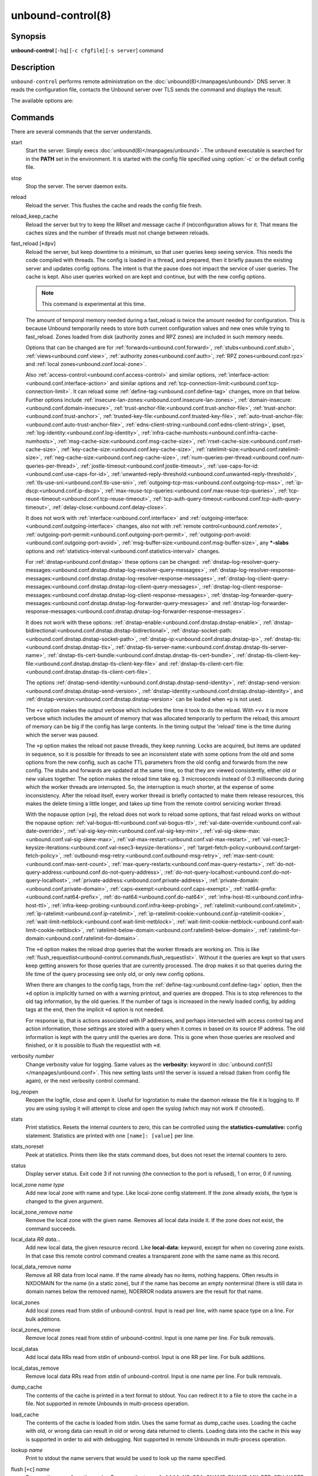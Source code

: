 ..
    WHEN EDITING MAKE SURE EACH SENTENCE STARTS ON A NEW LINE

..
    IT HELPS RENDERERS TO DO THE RIGHT THING WRT SPACE

..
    IT HELPS PEOPLE DIFFING THE CHANGES

..
    WHEN EDITING MAKE SURE EACH SENTENCE STARTS ON A NEW LINE

..
    IT HELPS RENDERERS TO DO THE RIGHT THING WRT SPACE

..
    IT HELPS PEOPLE DIFFING THE CHANGES

..
    WHEN EDITING MAKE SURE EACH SENTENCE STARTS ON A NEW LINE

..
    IT HELPS RENDERERS TO DO THE RIGHT THING WRT SPACE

..
    IT HELPS PEOPLE DIFFING THE CHANGES

..
    WHEN EDITING MAKE SURE EACH SENTENCE STARTS ON A NEW LINE

..
    IT HELPS RENDERERS TO DO THE RIGHT THING WRT SPACE

..
    IT HELPS PEOPLE DIFFING THE CHANGES

.. program:: unbound-control

unbound-control(8)
==================

Synopsis
--------

**unbound-control** [``-hq``] [``-c cfgfile``] [``-s server``] command

Description
-----------

``unbound-control`` performs remote administration on the
:doc:`unbound(8)</manpages/unbound>` DNS server.
It reads the configuration file, contacts the Unbound server over TLS sends the
command and displays the result.

The available options are:

.. option:: -h

    Show the version and commandline option help.

.. option:: -c <cfgfile>

    The config file to read with settings.
    If not given the default config file
    :file:`/usr/local/etc/unbound/unbound.conf` is used.

.. option:: -s <server[@port]>

    IPv4 or IPv6 address of the server to contact.
    If not given, the address is read from the config file.

.. option:: -q

    Quiet, if the option is given it does not print anything if it works ok.

Commands
--------

There are several commands that the server understands.

.. _unbound-control.commands.start:

start
    Start the server.
    Simply execs :doc:`unbound(8)</manpages/unbound>`.
    The ``unbound`` executable is searched for in the **PATH** set in the
    environment.
    It is started with the config file specified using :option:`-c` or the
    default config file.

.. _unbound-control.commands.stop:

stop
    Stop the server.
    The server daemon exits.

.. _unbound-control.commands.reload:

reload
    Reload the server.
    This flushes the cache and reads the config file fresh.

.. _unbound-control.commands.reload_keep_cache:

reload_keep_cache
    Reload the server but try to keep the RRset and message cache if
    (re)configuration allows for it.
    That means the caches sizes and the number of threads must not change
    between reloads.

.. _unbound-control.commands.fast_reload:

fast_reload [``+dpv``]
    Reload the server, but keep downtime to a minimum, so that user queries
    keep seeing service.
    This needs the code compiled with threads.
    The config is loaded in a thread, and prepared, then it briefly pauses the
    existing server and updates config options.
    The intent is that the pause does not impact the service of user queries.
    The cache is kept.
    Also user queries worked on are kept and continue, but with the new config
    options.

    .. note::
        This command is experimental at this time.

    The amount of temporal memory needed during a fast_reload is twice the
    amount needed for configuration.
    This is because Unbound temporarily needs to store both current
    configuration values and new ones while trying to fast_reload.
    Zones loaded from disk (authority zones and RPZ zones) are included in such
    memory needs.

    Options that can be changed are for
    :ref:`forwards<unbound.conf.forward>`,
    :ref:`stubs<unbound.conf.stub>`,
    :ref:`views<unbound.conf.view>`,
    :ref:`authority zones<unbound.conf.auth>`,
    :ref:`RPZ zones<unbound.conf.rpz>` and
    :ref:`local zones<unbound.conf.local-zone>`.

    Also
    :ref:`access-control:<unbound.conf.access-control>` and similar options,
    :ref:`interface-action:<unbound.conf.interface-action>` and similar
    options and
    :ref:`tcp-connection-limit:<unbound.conf.tcp-connection-limit>`.
    It can reload some
    :ref:`define-tag:<unbound.conf.define-tag>`
    changes, more on that below.
    Further options include
    :ref:`insecure-lan-zones:<unbound.conf.insecure-lan-zones>`,
    :ref:`domain-insecure:<unbound.conf.domain-insecure>`,
    :ref:`trust-anchor-file:<unbound.conf.trust-anchor-file>`,
    :ref:`trust-anchor:<unbound.conf.trust-anchor>`,
    :ref:`trusted-key-file:<unbound.conf.trusted-key-file>`,
    :ref:`auto-trust-anchor-file:<unbound.conf.auto-trust-anchor-file>`,
    :ref:`edns-client-string:<unbound.conf.edns-client-string>`,
    ipset,
    :ref:`log-identity:<unbound.conf.log-identity>`,
    :ref:`infra-cache-numhosts:<unbound.conf.infra-cache-numhosts>`,
    :ref:`msg-cache-size:<unbound.conf.msg-cache-size>`,
    :ref:`rrset-cache-size:<unbound.conf.rrset-cache-size>`,
    :ref:`key-cache-size:<unbound.conf.key-cache-size>`,
    :ref:`ratelimit-size:<unbound.conf.ratelimit-size>`,
    :ref:`neg-cache-size:<unbound.conf.neg-cache-size>`,
    :ref:`num-queries-per-thread:<unbound.conf.num-queries-per-thread>`,
    :ref:`jostle-timeout:<unbound.conf.jostle-timeout>`,
    :ref:`use-caps-for-id:<unbound.conf.use-caps-for-id>`,
    :ref:`unwanted-reply-threshold:<unbound.conf.unwanted-reply-threshold>`,
    :ref:`tls-use-sni:<unbound.conf.tls-use-sni>`,
    :ref:`outgoing-tcp-mss:<unbound.conf.outgoing-tcp-mss>`,
    :ref:`ip-dscp:<unbound.conf.ip-dscp>`,
    :ref:`max-reuse-tcp-queries:<unbound.conf.max-reuse-tcp-queries>`,
    :ref:`tcp-reuse-timeout:<unbound.conf.tcp-reuse-timeout>`,
    :ref:`tcp-auth-query-timeout:<unbound.conf.tcp-auth-query-timeout>`,
    :ref:`delay-close:<unbound.conf.delay-close>`.

    It does not work with
    :ref:`interface:<unbound.conf.interface>` and
    :ref:`outgoing-interface:<unbound.conf.outgoing-interface>` changes,
    also not with
    :ref:`remote control<unbound.conf.remote>`,
    :ref:`outgoing-port-permit:<unbound.conf.outgoing-port-permit>`,
    :ref:`outgoing-port-avoid:<unbound.conf.outgoing-port-avoid>`,
    :ref:`msg-buffer-size:<unbound.conf.msg-buffer-size>`,
    any **\*-slabs** options and
    :ref:`statistics-interval:<unbound.conf.statistics-interval>` changes.

    For :ref:`dnstap<unbound.conf.dnstap>` these options can be changed:
    :ref:`dnstap-log-resolver-query-messages:<unbound.conf.dnstap.dnstap-log-resolver-query-messages>`,
    :ref:`dnstap-log-resolver-response-messages:<unbound.conf.dnstap.dnstap-log-resolver-response-messages>`,
    :ref:`dnstap-log-client-query-messages:<unbound.conf.dnstap.dnstap-log-client-query-messages>`,
    :ref:`dnstap-log-client-response-messages:<unbound.conf.dnstap.dnstap-log-client-response-messages>`,
    :ref:`dnstap-log-forwarder-query-messages:<unbound.conf.dnstap.dnstap-log-forwarder-query-messages>` and
    :ref:`dnstap-log-forwarder-response-messages:<unbound.conf.dnstap.dnstap-log-forwarder-response-messages>`.

    It does not work with these options:
    :ref:`dnstap-enable:<unbound.conf.dnstap.dnstap-enable>`,
    :ref:`dnstap-bidirectional:<unbound.conf.dnstap.dnstap-bidirectional>`,
    :ref:`dnstap-socket-path:<unbound.conf.dnstap.dnstap-socket-path>`,
    :ref:`dnstap-ip:<unbound.conf.dnstap.dnstap-ip>`,
    :ref:`dnstap-tls:<unbound.conf.dnstap.dnstap-tls>`,
    :ref:`dnstap-tls-server-name:<unbound.conf.dnstap.dnstap-tls-server-name>`,
    :ref:`dnstap-tls-cert-bundle:<unbound.conf.dnstap.dnstap-tls-cert-bundle>`,
    :ref:`dnstap-tls-client-key-file:<unbound.conf.dnstap.dnstap-tls-client-key-file>` and
    :ref:`dnstap-tls-client-cert-file:<unbound.conf.dnstap.dnstap-tls-client-cert-file>`.

    The options
    :ref:`dnstap-send-identity:<unbound.conf.dnstap.dnstap-send-identity>`,
    :ref:`dnstap-send-version:<unbound.conf.dnstap.dnstap-send-version>`,
    :ref:`dnstap-identity:<unbound.conf.dnstap.dnstap-identity>`, and
    :ref:`dnstap-version:<unbound.conf.dnstap.dnstap-version>` can be loaded
    when ``+p`` is not used.

    The ``+v`` option makes the output verbose which includes the time it took
    to do the reload.
    With ``+vv`` it is more verbose which includes the amount of memory that
    was allocated temporarily to perform the reload; this amount of memory can
    be big if the config has large contents.
    In the timing output the 'reload' time is the time during which the server
    was paused.

    The ``+p`` option makes the reload not pause threads, they keep running.
    Locks are acquired, but items are updated in sequence, so it is possible
    for threads to see an inconsistent state with some options from the old
    and some options from the new config, such as cache TTL parameters from the
    old config and forwards from the new config.
    The stubs and forwards are updated at the same time, so that they are
    viewed consistently, either old or new values together.
    The option makes the reload time take eg. 3 microseconds instead of 0.3
    milliseconds during which the worker threads are interrupted.
    So, the interruption is much shorter, at the expense of some inconsistency.
    After the reload itself, every worker thread is briefly contacted to make
    them release resources, this makes the delete timing a little longer, and
    takes up time from the remote control servicing worker thread.

    With the nopause option (``+p``), the reload does not work to reload some
    options, that fast reload works on without the nopause option:
    :ref:`val-bogus-ttl:<unbound.conf.val-bogus-ttl>`,
    :ref:`val-date-override:<unbound.conf.val-date-override>`,
    :ref:`val-sig-key-min:<unbound.conf.val-sig-key-min>`,
    :ref:`val-sig-skew-max:<unbound.conf.val-sig-skew-max>`,
    :ref:`val-max-restart:<unbound.conf.val-max-restart>`,
    :ref:`val-nsec3-keysize-iterations:<unbound.conf.val-nsec3-keysize-iterations>`,
    :ref:`target-fetch-policy:<unbound.conf.target-fetch-policy>`,
    :ref:`outbound-msg-retry:<unbound.conf.outbound-msg-retry>`,
    :ref:`max-sent-count:<unbound.conf.max-sent-count>`,
    :ref:`max-query-restarts:<unbound.conf.max-query-restarts>`,
    :ref:`do-not-query-address:<unbound.conf.do-not-query-address>`,
    :ref:`do-not-query-localhost:<unbound.conf.do-not-query-localhost>`,
    :ref:`private-address:<unbound.conf.private-address>`,
    :ref:`private-domain:<unbound.conf.private-domain>`,
    :ref:`caps-exempt:<unbound.conf.caps-exempt>`,
    :ref:`nat64-prefix:<unbound.conf.nat64-prefix>`,
    :ref:`do-nat64:<unbound.conf.do-nat64>`,
    :ref:`infra-host-ttl:<unbound.conf.infra-host-ttl>`,
    :ref:`infra-keep-probing:<unbound.conf.infra-keep-probing>`,
    :ref:`ratelimit:<unbound.conf.ratelimit>`,
    :ref:`ip-ratelimit:<unbound.conf.ip-ratelimit>`,
    :ref:`ip-ratelimit-cookie:<unbound.conf.ip-ratelimit-cookie>`,
    :ref:`wait-limit-netblock:<unbound.conf.wait-limit-netblock>`,
    :ref:`wait-limit-cookie-netblock:<unbound.conf.wait-limit-cookie-netblock>`,
    :ref:`ratelimit-below-domain:<unbound.conf.ratelimit-below-domain>`,
    :ref:`ratelimit-for-domain:<unbound.conf.ratelimit-for-domain>`.

    The ``+d`` option makes the reload drop queries that the worker threads are
    working on.
    This is like
    :ref:`flush_requestlist<unbound-control.commands.flush_requestlist>`.
    Without it the queries are kept so that users keep getting answers for
    those queries that are currently processed.
    The drop makes it so that queries during the life time of the
    query processing see only old, or only new config options.

    When there are changes to the config tags, from the
    :ref:`define-tag:<unbound.conf.define-tag>` option,
    then the ``+d`` option is implicitly turned on with a warning printout, and
    queries are dropped.
    This is to stop references to the old tag information, by the old
    queries.
    If the number of tags is increased in the newly loaded config, by
    adding tags at the end, then the implicit ``+d`` option is not needed.

    For response ip, that is actions associated with IP addresses, and perhaps
    intersected with access control tag and action information, those settings
    are stored with a query when it comes in based on its source IP address.
    The old information is kept with the query until the queries are done.
    This is gone when those queries are resolved and finished, or it is
    possible to flush the requestlist with ``+d``.

.. _unbound-control.commands.verbosity:

verbosity *number*
    Change verbosity value for logging.
    Same values as the **verbosity:** keyword in
    :doc:`unbound.conf(5)</manpages/unbound.conf>`.
    This new setting lasts until the server is issued a reload (taken from
    config file again), or the next verbosity control command.

.. _unbound-control.commands.log_reopen:

log_reopen
    Reopen the logfile, close and open it.
    Useful for logrotation to make the daemon release the file it is logging
    to.
    If you are using syslog it will attempt to close and open the syslog (which
    may not work if chrooted).

.. _unbound-control.commands.stats:

stats
    Print statistics.
    Resets the internal counters to zero, this can be controlled using the
    **statistics-cumulative:** config statement.
    Statistics are printed with one ``[name]: [value]`` per line.

.. _unbound-control.commands.stats_noreset:

stats_noreset
    Peek at statistics.
    Prints them like the stats command does, but does not reset the internal
    counters to zero.

.. _unbound-control.commands.status:

status
    Display server status.
    Exit code 3 if not running (the connection to the port is refused), 1 on
    error, 0 if running.

.. _unbound-control.commands.local_zone:

local_zone *name type*
    Add new local zone with name and type.
    Like local-zone config statement.
    If the zone already exists, the type is changed to the given argument.

.. _unbound-control.commands.local_zone_remove:

local_zone_remove *name*
    Remove the local zone with the given name.
    Removes all local data inside it.
    If the zone does not exist, the command succeeds.

.. _unbound-control.commands.local_data:

local_data *RR data...*
    Add new local data, the given resource record.
    Like **local-data:** keyword, except for when no covering zone exists.
    In that case this remote control command creates a transparent zone with
    the same name as this record.

.. _unbound-control.commands.local_data_remove:

local_data_remove *name*
    Remove all RR data from local name.
    If the name already has no items, nothing happens.
    Often results in NXDOMAIN for the name (in a static zone), but if the name
    has become an empty nonterminal (there is still data in domain names below
    the removed name), NOERROR nodata answers are the result for that name.

.. _unbound-control.commands.local_zones:

local_zones
    Add local zones read from stdin of unbound-control.
    Input is read per line, with name space type on a line.
    For bulk additions.

.. _unbound-control.commands.local_zones_remove:

local_zones_remove
    Remove local zones read from stdin of unbound-control.
    Input is one name per line.
    For bulk removals.

.. _unbound-control.commands.local_datas:

local_datas
    Add local data RRs read from stdin of unbound-control.
    Input is one RR per line.
    For bulk additions.

.. _unbound-control.commands.local_datas_remove:

local_datas_remove
    Remove local data RRs read from stdin of unbound-control.
    Input is one name per line.
    For bulk removals.

.. _unbound-control.commands.dump_cache:

dump_cache
    The contents of the cache is printed in a text format to stdout.
    You can redirect it to a file to store the cache in a file.
    Not supported in remote Unbounds in multi-process operation.

.. _unbound-control.commands.load_cache:

load_cache
    The contents of the cache is loaded from stdin.
    Uses the same format as dump_cache uses.
    Loading the cache with old, or wrong data can result in old or wrong data
    returned to clients.
    Loading data into the cache in this way is supported in order to aid with
    debugging.
    Not supported in remote Unbounds in multi-process operation.

.. _unbound-control.commands.lookup:

lookup *name*
    Print to stdout the name servers that would be used to look up the name
    specified.

.. _unbound-control.commands.flush:

flush [``+c``] *name*
    Remove the name from the cache.
    Removes the types A, AAAA, NS, SOA, CNAME, DNAME, MX, PTR, SRV, NAPTR,
    SVCB and HTTPS.
    Because that is fast to do.
    Other record types can be removed using **flush_type** or **flush_zone**.

    The ``+c`` option removes the items also from the cachedb cache.
    If cachedb is in use.

.. _unbound-control.commands.flush_type:

flush_type [``+c``] *name type*
    Remove the name, type information from the cache.

    The ``+c`` option removes the items also from the cachedb cache.
    If cachedb is in use.

.. _unbound-control.commands.flush_zone:

flush_zone [``+c``] name
    Remove all information at or below the name from the cache.
    The rrsets and key entries are removed so that new lookups will be
    performed.
    This needs to walk and inspect the entire cache, and is a slow operation.
    The entries are set to expired in the implementation of this command (so,
    with serve-expired enabled, it'll serve that information but schedule a
    prefetch for new information).

    The ``+c`` option removes the items also from the cachedb cache.
    If cachedb is in use.

.. _unbound-control.commands.flush_bogus:

flush_bogus [``+c``]
    Remove all bogus data from the cache.

    The ``+c`` option removes the items also from the cachedb cache.
    If cachedb is in use.

.. _unbound-control.commands.flush_negative:

flush_negative [``+c``]
    Remove all negative data from the cache.
    This is nxdomain answers, nodata answers and servfail answers.
    Also removes bad key entries (which could be due to failed lookups) from
    the dnssec key cache, and iterator last-resort lookup failures from the
    rrset cache.

    The ``+c`` option removes the items also from the cachedb cache.
    If cachedb is in use.

.. _unbound-control.commands.flush_stats:

flush_stats
    Reset statistics to zero.

.. _unbound-control.commands.flush_requestlist:

flush_requestlist
    Drop the queries that are worked on.
    Stops working on the queries that the server is working on now.
    The cache is unaffected.
    No reply is sent for those queries, probably making those users request
    again later.
    Useful to make the server restart working on queries with new settings,
    such as a higher verbosity level.

.. _unbound-control.commands.dump_requestlist:

dump_requestlist
    Show what is worked on.
    Prints all queries that the server is currently working on.
    Prints the time that users have been waiting.
    For internal requests, no time is printed.
    And then prints out the module status.
    This prints the queries from the first thread, and not queries that are
    being serviced from other threads.

.. _unbound-control.commands.flush_infra:

flush_infra *all|IP*
    If all then entire infra cache is emptied.
    If a specific IP address, the entry for that address is removed from the
    cache.
    It contains EDNS, ping and lameness data.

.. _unbound-control.commands.dump_infra:

dump_infra
    Show the contents of the infra cache.

.. _unbound-control.commands.set_option:

set_option *opt: val*
    Set the option to the given value without a reload.
    The cache is therefore not flushed.
    The option must end with a ``':'`` and whitespace must be between the
    option and the value.
    Some values may not have an effect if set this way, the new values are not
    written to the config file, not all options are supported.
    This is different from the set_option call in libunbound, where all values
    work because Unbound has not been initialized.

    The values that work are: statistics-interval, statistics-cumulative,
    do-not-query-localhost,  harden-short-bufsize, harden-large-queries,
    harden-glue, harden-dnssec-stripped, harden-below-nxdomain,
    harden-referral-path,  prefetch, prefetch-key, log-queries, hide-identity,
    hide-version, identity, version, val-log-level, val-log-squelch,
    ignore-cd-flag, add-holddown, del-holddown, keep-missing, tcp-upstream,
    ssl-upstream, max-udp-size, ratelimit, ip-ratelimit, cache-max-ttl,
    cache-min-ttl, cache-max-negative-ttl.

.. _unbound-control.commands.get_option:

get_option *opt*
    Get the value of the option.
    Give the option name without a trailing ``':'``.
    The value is printed.
    If the value is ``""``, nothing is printed and the connection closes.
    On error ``'error ...'`` is printed (it gives a syntax error on unknown
    option).
    For some options a list of values, one on each line, is printed.
    The options are shown from the config file as modified with set_option.
    For some options an override may have been taken that does not show up with
    this command, not results from e.g. the verbosity and forward control
    commands.
    Not all options work, see list_stubs, list_forwards, list_local_zones and
    list_local_data for those.

.. _unbound-control.commands.list_stubs:

list_stubs
    List the stub zones in use.
    These are printed one by one to the output.
    This includes the root hints in use.

.. _unbound-control.commands.list_forwards:

list_forwards
    List the forward zones in use.
    These are printed zone by zone to the output.

.. _unbound-control.commands.list_insecure:

list_insecure
    List the zones with domain-insecure.

.. _unbound-control.commands.list_local_zones:

list_local_zones
    List the local zones in use.
    These are printed one per line with zone type.

.. _unbound-control.commands.list_local_data:

list_local_data
    List the local data RRs in use.
    The resource records are printed.

.. _unbound-control.commands.insecure_add:

insecure_add *zone*
    Add a domain-insecure for the given zone, like the statement in
    unbound.conf.
    Adds to the running Unbound without affecting the cache
    contents (which may still be bogus, use flush_zone to remove it), does not
    affect the config file.

.. _unbound-control.commands.insecure_remove:

insecure_remove *zone*
    Removes domain-insecure for the given zone.

.. _unbound-control.commands.forward_add:

forward_add [``+it``] *zone addr ...*
    Add a new forward zone to running Unbound.
    With ``+i`` option also adds a domain-insecure for the zone (so it can
    resolve insecurely if you have a DNSSEC root trust anchor configured for
    other names).
    The addr can be IP4, IP6 or nameserver names, like forward-zone config in
    unbound.conf.
    The ``+t`` option sets it to use TLS upstream, like
    :ref:`forward-tls-upstream: yes<unbound.conf.forward.forward-tls-upstream>`.

.. _unbound-control.commands.forward_remove:

forward_remove [``+i``] *zone*
    Remove a forward zone from running Unbound.
    The ``+i`` also removes a domain-insecure for the zone.

.. _unbound-control.commands.stub_add:

stub_add [``+ipt``] *zone addr ...*
    Add a new stub zone to running Unbound.
    With ``+i`` option also adds a domain-insecure for the zone.
    With ``+p`` the stub zone is set to prime, without it it is set to
    notprime.
    The addr can be IP4, IP6 or nameserver names, like the **stub-zone:**
    config in unbound.conf.
    The ``+t`` option sets it to use TLS upstream, like
    :ref:`stub-tls-upstream: yes<unbound.conf.stub.stub-tls-upstream>`.

.. _unbound-control.commands.stub_remove:

stub_remove [``+i``] *zone*
    Remove a stub zone from running Unbound.
    The ``+i`` also removes a domain-insecure for the zone.

.. _unbound-control.commands.forward:

forward [*off* | *addr ...* ]
    Setup forwarding mode.
    Configures if the server should ask other upstream nameservers, should go
    to the internet root nameservers itself, or show the current config.
    You could pass the nameservers after a DHCP update.

    Without arguments the current list of addresses used to forward all queries
    to is printed.
    On startup this is from the forward-zone ``"."`` configuration.
    Afterwards it shows the status.
    It prints off when no forwarding is used.

    If off is passed, forwarding is disabled and the root nameservers are
    used.
    This can be used to avoid to avoid buggy or non-DNSSEC supporting
    nameservers returned from DHCP.
    But may not work in hotels or hotspots.

    If one or more IPv4 or IPv6 addresses are given, those are then used to
    forward queries to.
    The addresses must be separated with spaces.
    With ``'@port'`` the port number can be set explicitly (default port is 53
    (DNS)).

    By default the forwarder information from the config file for the root
    ``"."`` is used.
    The config file is not changed, so after a reload these changes are gone.
    Other forward zones from the config file are not affected by this command.

.. _unbound-control.commands.ratelimit_list:

ratelimit_list [``+a``]
    List the domains that are ratelimited.
    Printed one per line with current estimated qps and qps limit from config.
    With ``+a`` it prints all domains, not just the ratelimited domains, with
    their estimated qps.
    The ratelimited domains return an error for uncached (new) queries, but
    cached queries work as normal.

.. _unbound-control.commands.ip_ratelimit_list:

ip_ratelimit_list [``+a``]
    List the ip addresses that are ratelimited.
    Printed one per line with current estimated qps and qps limit from config.
    With ``+a`` it prints all ips, not just the ratelimited ips, with their
    estimated qps.
    The ratelimited ips are dropped before checking the cache.

.. _unbound-control.commands.list_auth_zones:

list_auth_zones
    List the auth zones that are configured.
    Printed one per line with a status, indicating if the zone is expired and
    current serial number.
    Configured RPZ zones are included.

.. _unbound-control.commands.auth_zone_reload:

auth_zone_reload *zone*
    Reload the auth zone (or RPZ zone) from zonefile.
    The zonefile is read in overwriting the current contents of the zone in
    memory.
    This changes the auth zone contents itself, not the cache contents.
    Such cache contents exists if you set Unbound to validate with
    **for-upstream: yes** and that can be cleared with **flush_zone** *zone*.

.. _unbound-control.commands.auth_zone_transfer:

auth_zone_transfer *zone*
    Transfer the auth zone (or RPZ zone) from master.
    The auth zone probe sequence is started, where the masters are probed to
    see if they have an updated zone (with the SOA serial check).
    And then the zone is transferred for a newer zone version.

.. _unbound-control.commands.rpz_enable:

rpz_enable *zone*
    Enable the RPZ zone if it had previously been disabled.

.. _unbound-control.commands.rpz_disable:

rpz_disable *zone*
    Disable the RPZ zone.

.. _unbound-control.commands.view_list_local_zones:

view_list_local_zones *view*
    *list_local_zones* for given view.

.. _unbound-control.commands.view_local_zone:

view_local_zone *view name type*
    *local_zone* for given view.

.. _unbound-control.commands.view_local_zone_remove:

view_local_zone_remove *view name*
    *local_zone_remove* for given view.

.. _unbound-control.commands.view_list_local_data:

view_list_local_data *view*
    *list_local_data* for given view.

.. _unbound-control.commands.view_local_data:

view_local_data *view RR data...*
    *local_data* for given view.

.. _unbound-control.commands.view_local_data_remove:

view_local_data_remove *view name*
    *local_data_remove* for given view.

.. _unbound-control.commands.view_local_datas_remove:

view_local_datas_remove *view*
    Remove a list of *local_data* for given view from stdin.
    Like *local_datas_remove*.

.. _unbound-control.commands.view_local_datas:

view_local_datas *view*
    Add a list of *local_data* for given view from stdin.
    Like *local_datas*.

.. _unbound-control.commands.add_cookie_secret:

add_cookie_secret *secret*
    Add or replace a cookie secret persistently.
    *secret* needs to be an 128 bit hex string.

    Cookie secrets can be either **active** or **staging**.
    **Active** cookie secrets are used to create DNS Cookies, but verification
    of a DNS Cookie succeeds with any of the **active** or **staging** cookie
    secrets.
    The state of the current cookie secrets can be printed with the
    :ref:`print_cookie_secrets<unbound-control.commands.print_cookie_secrets>`
    command.

    When there are no cookie secrets configured yet, the *secret* is added as
    **active**.
    If there is already an **active** cookie secret, the *secret* is added as
    **staging** or replacing an existing **staging** secret.

    To "roll" a cookie secret used in an anycast set.
    The new secret has to be added as **staging** secret to **all** nodes in
    the anycast set.
    When **all** nodes can verify DNS Cookies with the new secret, the new
    secret can be activated with the
    :ref:`activate_cookie_secret<unbound-control.commands.activate_cookie_secret>`
    command.
    After **all** nodes have the new secret **active** for at least one hour,
    the previous secret can be dropped with the
    :ref:`drop_cookie_secret<unbound-control.commands.drop_cookie_secret>`
    command.

    Persistence is accomplished by writing to a file which is configured with
    the
    :ref:`cookie-secret-file:<unbound.conf.cookie-secret-file>`
    option in the server section of the config file.
    This is disabled by default, "".

.. _unbound-control.commands.drop_cookie_secret:

drop_cookie_secret
    Drop the **staging** cookie secret.

.. _unbound-control.commands.activate_cookie_secret:

activate_cookie_secret
    Make the current **staging** cookie secret **active**, and the current
    **active** cookie secret **staging**.

.. _unbound-control.commands.print_cookie_secrets:

print_cookie_secrets
    Show the current configured cookie secrets with their status.

Exit Code
---------

The ``unbound-control`` program exits with status code 1 on error, 0 on
success.

Set Up
------

The setup requires a self-signed certificate and private keys for both the
server and client.
The script ``unbound-control-setup`` generates these in the default run
directory, or with ``-d`` in another directory.
If you change the access control permissions on the key files you can decide
who can use ``unbound-control``, by default owner and group but not all users.
Run the script under the same username as you have configured in
:file:`unbound.conf` or as root, so that the daemon is permitted to read the
files, for example with:

.. code-block:: bash

    sudo -u unbound unbound-control-setup

If you have not configured a username in :file:`unbound.conf`, the keys need
read permission for the user credentials under which the daemon is started.
The script preserves private keys present in the directory.
After running the script as root, turn on
:ref:`control-enable:<unbound.conf.remote.control-enable>` in
:file:`unbound.conf`.

Statistic Counters
------------------

The :ref:`stats<unbound-control.commands.stats>` and
:ref:`stats_noreset<unbound-control.commands.stats_noreset>` commands show a
number of statistic counters:

.. _unbound-control.stats.threadX.num.queries:

threadX.num.queries
    number of queries received by thread

.. _unbound-control.stats.threadX.num.queries_ip_ratelimited:

threadX.num.queries_ip_ratelimited
    number of queries rate limited by thread

.. _unbound-control.stats.threadX.num.queries_cookie_valid:

threadX.num.queries_cookie_valid
    number of queries with a valid DNS Cookie by thread

.. _unbound-control.stats.threadX.num.queries_cookie_client:

threadX.num.queries_cookie_client
    number of queries with a client part only DNS Cookie by thread

.. _unbound-control.stats.threadX.num.queries_cookie_invalid:

threadX.num.queries_cookie_invalid
    number of queries with an invalid DNS Cookie by thread

.. _unbound-control.stats.threadX.num.queries_discard_timeout:

threadX.num.queries_discard_timeout
    number of queries removed due to discard-timeout by thread

.. _unbound-control.stats.threadX.num.queries_wait_limit:

threadX.num.queries_wait_limit
    number of queries removed due to wait-limit by thread

.. _unbound-control.stats.threadX.num.cachehits:

threadX.num.cachehits
    number of queries that were successfully answered using a cache lookup

.. _unbound-control.stats.threadX.num.cachemiss:

threadX.num.cachemiss
    number of queries that needed recursive processing

.. _unbound-control.stats.threadX.num.dnscrypt.crypted:

threadX.num.dnscrypt.crypted
    number of queries that were encrypted and successfully decapsulated by
    dnscrypt.

.. _unbound-control.stats.threadX.num.dnscrypt.cert:

threadX.num.dnscrypt.cert
    number of queries that were requesting dnscrypt certificates.

.. _unbound-control.stats.threadX.num.dnscrypt.cleartext:

threadX.num.dnscrypt.cleartext
    number of queries received on dnscrypt port that were cleartext and not a
    request for certificates.

.. _unbound-control.stats.threadX.num.dnscrypt.malformed:

threadX.num.dnscrypt.malformed
    number of request that were neither cleartext, not valid dnscrypt messages.

.. _unbound-control.stats.threadX.num.dns_error_reports:

threadX.num.dns_error_reports
    number of DNS Error Reports generated by thread

.. _unbound-control.stats.threadX.num.prefetch:

threadX.num.prefetch
    number of cache prefetches performed.
    This number is included in cachehits, as the original query had the
    unprefetched answer from cache, and resulted in recursive processing,
    taking a slot in the requestlist.
    Not part of the recursivereplies (or the histogram thereof) or cachemiss,
    as a cache response was sent.

.. _unbound-control.stats.threadX.num.expired:

threadX.num.expired
    number of replies that served an expired cache entry.

.. _unbound-control.stats.threadX.num.queries_timed_out:

threadX.num.queries_timed_out
    number of queries that are dropped because they waited in the UDP socket
    buffer for too long.

.. _unbound-control.stats.threadX.query.queue_time_us.max:

threadX.query.queue_time_us.max
    The maximum wait time for packets in the socket buffer, in microseconds.
    This is only reported when
    :ref:`sock-queue-timeout:<unbound.conf.sock-queue-timeout>` is enabled.

.. _unbound-control.stats.threadX.num.recursivereplies:

threadX.num.recursivereplies
    The number of replies sent to queries that needed recursive processing.
    Could be smaller than threadX.num.cachemiss if due to timeouts no replies
    were sent for some queries.

.. _unbound-control.stats.threadX.requestlist.avg:

threadX.requestlist.avg
    The average number of requests in the internal recursive processing request
    list on insert of a new incoming recursive processing query.

.. _unbound-control.stats.threadX.requestlist.max:

threadX.requestlist.max
    Maximum size attained by the internal recursive processing request list.

.. _unbound-control.stats.threadX.requestlist.overwritten:

threadX.requestlist.overwritten
    Number of requests in the request list that were overwritten by newer
    entries.
    This happens if there is a flood of queries that recursive processing and
    the server has a hard time.

.. _unbound-control.stats.threadX.requestlist.exceeded:

threadX.requestlist.exceeded
    Queries that were dropped because the request list was full.
    This happens if a flood of queries need recursive processing, and the
    server can not keep up.

.. _unbound-control.stats.threadX.requestlist.current.all:

threadX.requestlist.current.all
    Current size of the request list, includes internally generated queries
    (such as priming queries and glue lookups).

.. _unbound-control.stats.threadX.requestlist.current.user:

threadX.requestlist.current.user
    Current size of the request list, only the requests from client queries.

.. _unbound-control.stats.threadX.recursion.time.avg:

threadX.recursion.time.avg
    Average time it took to answer queries that needed recursive processing.
    Note that queries that were answered from the cache are not in this average.

.. _unbound-control.stats.threadX.recursion.time.median:

threadX.recursion.time.median
    The median of the time it took to answer queries that needed recursive
    processing.
    The median means that 50% of the user queries were answered in less than
    this time.
    Because of big outliers (usually queries to non responsive servers), the
    average can be bigger than the median.
    This median has been calculated by interpolation from a histogram.

.. _unbound-control.stats.threadX.tcpusage:

threadX.tcpusage
    The currently held tcp buffers for incoming connections.
    A spot value on the time of the request.
    This helps you spot if the incoming-num-tcp buffers are full.

.. _unbound-control.stats.total.num.queries:

total.num.queries
    summed over threads.

.. _unbound-control.stats.total.num.queries_ip_ratelimited:

total.num.queries_ip_ratelimited
    summed over threads.

.. _unbound-control.stats.total.num.queries_cookie_valid:

total.num.queries_cookie_valid
    summed over threads.

.. _unbound-control.stats.total.num.queries_cookie_client:

total.num.queries_cookie_client
    summed over threads.

.. _unbound-control.stats.total.num.queries_cookie_invalid:

total.num.queries_cookie_invalid
    summed over threads.

.. _unbound-control.stats.total.num.queries_discard_timeout:

total.num.queries_discard_timeout
    summed over threads.

.. _unbound-control.stats.total.num.queries_wait_limit:

total.num.queries_wait_limit
    summed over threads.

.. _unbound-control.stats.total.num.cachehits:

total.num.cachehits
    summed over threads.

.. _unbound-control.stats.total.num.cachemiss:

total.num.cachemiss
    summed over threads.

.. _unbound-control.stats.total.num.dnscrypt.crypted:

total.num.dnscrypt.crypted
    summed over threads.

.. _unbound-control.stats.total.num.dnscrypt.cert:

total.num.dnscrypt.cert
    summed over threads.

.. _unbound-control.stats.total.num.dnscrypt.cleartext:

total.num.dnscrypt.cleartext
    summed over threads.

.. _unbound-control.stats.total.num.dnscrypt.malformed:

total.num.dnscrypt.malformed
    summed over threads.

.. _unbound-control.stats.total.num.dns_error_reports:

total.num.dns_error_reports
    summed over threads.

.. _unbound-control.stats.total.num.prefetch:

total.num.prefetch
    summed over threads.

.. _unbound-control.stats.total.num.expired:

total.num.expired
    summed over threads.

.. _unbound-control.stats.total.num.queries_timed_out:

total.num.queries_timed_out
    summed over threads.

.. _unbound-control.stats.total.query.queue_time_us.max:

total.query.queue_time_us.max
    the maximum of the thread values.

.. _unbound-control.stats.total.num.recursivereplies:

total.num.recursivereplies
    summed over threads.

.. _unbound-control.stats.total.requestlist.avg:

total.requestlist.avg
    averaged over threads.

.. _unbound-control.stats.total.requestlist.max:

total.requestlist.max
    the maximum of the thread requestlist.max values.

.. _unbound-control.stats.total.requestlist.overwritten:

total.requestlist.overwritten
    summed over threads.

.. _unbound-control.stats.total.requestlist.exceeded:

total.requestlist.exceeded
    summed over threads.

.. _unbound-control.stats.total.requestlist.current.all:

total.requestlist.current.all
    summed over threads.

.. _unbound-control.stats.total.recursion.time.median:

total.recursion.time.median
    averaged over threads.

.. _unbound-control.stats.total.tcpusage:

total.tcpusage
    summed over threads.

.. _unbound-control.stats.time.now:

time.now
    current time in seconds since 1970.

.. _unbound-control.stats.time.up:

time.up
    uptime since server boot in seconds.

.. _unbound-control.stats.time.elapsed:

time.elapsed
    time since last statistics printout, in seconds.

Extended Statistics
-------------------

.. _unbound-control.stats.mem.cache.rrset:

mem.cache.rrset
    Memory in bytes in use by the RRset cache.

.. _unbound-control.stats.mem.cache.message:

mem.cache.message
    Memory in bytes in use by the message cache.

.. _unbound-control.stats.mem.cache.dnscrypt_shared_secret:

mem.cache.dnscrypt_shared_secret
    Memory in bytes in use by the dnscrypt shared secrets cache.

.. _unbound-control.stats.mem.cache.dnscrypt_nonce:

mem.cache.dnscrypt_nonce
    Memory in bytes in use by the dnscrypt nonce cache.

.. _unbound-control.stats.mem.mod.iterator:

mem.mod.iterator
    Memory in bytes in use by the iterator module.

.. _unbound-control.stats.mem.mod.validator:

mem.mod.validator
    Memory in bytes in use by the validator module.
    Includes the key cache and negative cache.

.. _unbound-control.stats.mem.streamwait:

mem.streamwait
    Memory in bytes in used by the TCP and TLS stream wait buffers.
    These are answers waiting to be written back to the clients.

.. _unbound-control.stats.mem.http.query_buffer:

mem.http.query_buffer
    Memory in bytes used by the HTTP/2 query buffers.
    Containing (partial) DNS queries waiting for request stream completion.

.. _unbound-control.stats.mem.http.response_buffer:

mem.http.response_buffer
    Memory in bytes used by the HTTP/2 response buffers.
    Containing DNS responses waiting to be written back to the clients.

.. _unbound-control.stats.mem.quic:

mem.quic
    Memory in bytes used by QUIC.
    Containing connection information, stream information, queries read and
    responses written back to the clients.

.. _unbound-control.stats.histogram:

histogram.<sec>.<usec>.to.<sec>.<usec>
    Shows a histogram, summed over all threads.
    Every element counts the recursive queries whose reply time fit between the
    lower and upper bound.
    Times larger or equal to the lowerbound, and smaller than the upper bound.
    There are 40 buckets, with bucket sizes doubling.

.. _unbound-control.stats.num.query.type.A:

num.query.type.A
    The total number of queries over all threads with query type A.
    Printed for the other query types as well, but only for the types for which
    queries were received, thus =0 entries are omitted for brevity.

.. _unbound-control.stats.num.query.type.other:

num.query.type.other
    Number of queries with query types 256-65535.

.. _unbound-control.stats.num.query.class.IN:

num.query.class.IN
    The total number of queries over all threads with query class IN
    (internet).
    Also printed for other classes (such as CH (CHAOS) sometimes used for
    debugging), or NONE, ANY, used by dynamic update.
    num.query.class.other is printed for classes 256-65535.

.. _unbound-control.stats.num.query.opcode.QUERY:

num.query.opcode.QUERY
    The total number of queries over all threads with query opcode QUERY.
    Also printed for other opcodes, UPDATE, ...

.. _unbound-control.stats.num.query.tcp:

num.query.tcp
    Number of queries that were made using TCP towards the Unbound server.

.. _unbound-control.stats.num.query.tcpout:

num.query.tcpout
    Number of queries that the Unbound server made using TCP outgoing towards
    other servers.

.. _unbound-control.stats.num.query.udpout:

num.query.udpout
    Number of queries that the Unbound server made using UDP outgoing towards
    other servers.

.. _unbound-control.stats.num.query.tls:

num.query.tls
    Number of queries that were made using TLS towards the Unbound server.
    These are also counted in num.query.tcp, because TLS uses TCP.

.. _unbound-control.stats.num.query.tls.resume:

num.query.tls.resume
    Number of TLS session resumptions, these are queries over TLS towards the
    Unbound server where the client negotiated a TLS session resumption key.

.. _unbound-control.stats.num.query.https:

num.query.https
    Number of queries that were made using HTTPS towards the Unbound server.
    These are also counted in num.query.tcp and num.query.tls, because HTTPS
    uses TLS and TCP.

.. _unbound-control.stats.num.query.ipv6:

num.query.ipv6
    Number of queries that were made using IPv6 towards the Unbound server.

.. _unbound-control.stats.num.query.flags.RD:

num.query.flags.RD
    The number of queries that had the RD flag set in the header.
    Also printed for flags QR, AA, TC, RA, Z, AD, CD.
    Note that queries with flags QR, AA or TC may have been rejected because of
    that.

.. _unbound-control.stats.num.query.edns.present:

num.query.edns.present
    number of queries that had an EDNS OPT record present.

.. _unbound-control.stats.num.query.edns.DO:

num.query.edns.DO
    number of queries that had an EDNS OPT record with the DO (DNSSEC OK) bit
    set.
    These queries are also included in the num.query.edns.present number.

.. _unbound-control.stats.num.query.ratelimited:

num.query.ratelimited
    The number of queries that are turned away from being send to nameserver
    due to ratelimiting.

.. _unbound-control.stats.num.query.dnscrypt.shared_secret.cachemiss:

num.query.dnscrypt.shared_secret.cachemiss
    The number of dnscrypt queries that did not find a shared secret in the
    cache.
    This can be use to compute the shared secret hitrate.

.. _unbound-control.stats.num.query.dnscrypt.replay:

num.query.dnscrypt.replay
    The number of dnscrypt queries that found a nonce hit in the nonce cache
    and hence are considered a query replay.

.. _unbound-control.stats.num.answer.rcode.NXDOMAIN:

num.answer.rcode.NXDOMAIN
    The number of answers to queries, from cache or from recursion, that had
    the return code NXDOMAIN.
    Also printed for the other return codes.

.. _unbound-control.stats.num.answer.rcode.nodata:

num.answer.rcode.nodata
    The number of answers to queries that had the pseudo return code nodata.
    This means the actual return code was NOERROR, but additionally, no data
    was carried in the answer (making what is called a NOERROR/NODATA answer).
    These queries are also included in the num.answer.rcode.NOERROR number.
    Common for AAAA lookups when an A record exists, and no AAAA.

.. _unbound-control.stats.num.answer.secure:

num.answer.secure
    Number of answers that were secure.
    The answer validated correctly.
    The AD bit might have been set in some of these answers, where the client
    signalled (with DO or AD bit in the query) that they were ready to accept
    the AD bit in the answer.

.. _unbound-control.stats.num.answer.bogus:

num.answer.bogus
    Number of answers that were bogus.
    These answers resulted in SERVFAIL to the client because the answer failed
    validation.

.. _unbound-control.stats.num.rrset.bogus:

num.rrset.bogus
    The number of rrsets marked bogus by the validator.
    Increased for every RRset inspection that fails.

.. _unbound-control.stats.unwanted.queries:

unwanted.queries
    Number of queries that were refused or dropped because they failed the
    access control settings.

.. _unbound-control.stats.unwanted.replies:

unwanted.replies
    Replies that were unwanted or unsolicited.
    Could have been random traffic, delayed duplicates, very late answers, or
    could be spoofing attempts.
    Some low level of late answers and delayed duplicates are to be expected
    with the UDP protocol.
    Very high values could indicate a threat (spoofing).

.. _unbound-control.stats.msg.cache.count:

msg.cache.count
    The number of items (DNS replies) in the message cache.

.. _unbound-control.stats.rrset.cache.count:

rrset.cache.count
    The number of RRsets in the rrset cache.
    This includes rrsets used by the messages in the message cache, but also
    delegation information.

.. _unbound-control.stats.infra.cache.count:

infra.cache.count
    The number of items in the infra cache.
    These are IP addresses with their timing and protocol support information.

.. _unbound-control.stats.key.cache.count:

key.cache.count
    The number of items in the key cache.
    These are DNSSEC keys, one item per delegation point, and their validation
    status.

.. _unbound-control.stats.msg.cache.max_collisions:

msg.cache.max_collisions
    The maximum number of hash table collisions in the msg cache.
    This is the number of hashes that are identical when a new element is
    inserted in the hash table.
    If the value is very large, like hundreds, something is wrong with the
    performance of the hash table, hash values are incorrect or malicious.

.. _unbound-control.stats.rrset.cache.max_collisions:

rrset.cache.max_collisions
    The maximum number of hash table collisions in the rrset cache.
    This is the number of hashes that are identical when a new element is
    inserted in the hash table.
    If the value is very large, like hundreds, something is wrong with the
    performance of the hash table, hash values are incorrect or malicious.

.. _unbound-control.stats.dnscrypt_shared_secret.cache.count:

dnscrypt_shared_secret.cache.count
    The number of items in the shared secret cache.
    These are precomputed shared secrets for a given client public key/server
    secret key pair.
    Shared secrets are CPU intensive and this cache allows Unbound to avoid
    recomputing the shared secret when multiple dnscrypt queries are sent from
    the same client.

.. _unbound-control.stats.dnscrypt_nonce.cache.count:

dnscrypt_nonce.cache.count
    The number of items in the client nonce cache.
    This cache is used to prevent dnscrypt queries replay.
    The client nonce must be unique for each client public key/server secret
    key pair.
    This cache should be able to host QPS * `replay window` interval keys to
    prevent replay of a query during `replay window` seconds.

.. _unbound-control.stats.num.query.authzone.up:

num.query.authzone.up
    The number of queries answered from auth-zone data, upstream queries.
    These queries would otherwise have been sent (with fallback enabled) to the
    internet, but are now answered from the auth zone.

.. _unbound-control.stats.num.query.authzone.down:

num.query.authzone.down
    The number of queries for downstream answered from auth-zone data.
    These queries are from downstream clients, and have had an answer from the
    data in the auth zone.

.. _unbound-control.stats.num.query.aggressive.NOERROR:

num.query.aggressive.NOERROR
    The number of queries answered using cached NSEC records with NODATA RCODE.
    These queries would otherwise have been sent to the internet, but are now
    answered using cached data.

.. _unbound-control.stats.num.query.aggressive.NXDOMAIN:

num.query.aggressive.NXDOMAIN
    The number of queries answered using cached NSEC records with NXDOMAIN
    RCODE.
    These queries would otherwise have been sent to the internet, but are now
    answered using cached data.

.. _unbound-control.stats.num.query.subnet:

num.query.subnet
    Number of queries that got an answer that contained EDNS client subnet
    data.

.. _unbound-control.stats.num.query.subnet_cache:

num.query.subnet_cache
    Number of queries answered from the edns client subnet cache.
    These are counted as cachemiss by the main counters, but hit the client
    subnet specific cache after getting processed by the edns client subnet
    module.

.. _unbound-control.stats.num.query.cachedb:

num.query.cachedb
    Number of queries answered from the external cache of cachedb.
    These are counted as cachemiss by the main counters, but hit the cachedb
    external cache after getting processed by the cachedb module.

.. _unbound-control.stats.num.rpz.action.<rpz_action>:

num.rpz.action.<rpz_action>
    Number of queries answered using configured RPZ policy, per RPZ action
    type.
    Possible actions are: nxdomain, nodata, passthru, drop, tcp-only,
    local-data, disabled, and cname-override.

Files
-----

/usr/local/etc/unbound/unbound.conf
    Unbound configuration file.

/usr/local/etc/unbound
    directory with private keys (:file:`unbound_server.key` and
    :file:`unbound_control.key`) and self-signed certificates
    (:file:`unbound_server.pem` and :file:`unbound_control.pem`).

See Also
--------

:doc:`unbound.conf(5)</manpages/unbound.conf>`,
:doc:`unbound(8)</manpages/unbound>`.

